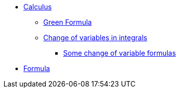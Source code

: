 * xref:index.adoc[Calculus]
** xref:index.adoc#_green_formula[Green Formula]
** xref:index.adoc#_change_of_variables_in_integrals[Change of variables in integrals]
*** xref:index.adoc#_somes_change_of_variable_formulas[Some change of variable formulas] 
* xref:formula.adoc[Formula]
